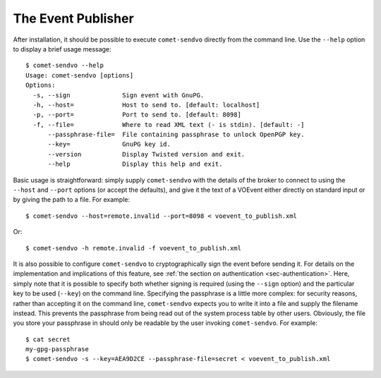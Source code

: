 The Event Publisher
===================

After installation, it should be possible to execute ``comet-sendvo`` directly
from the command line. Use the ``--help`` option to display a brief usage
message::

  $ comet-sendvo --help
  Usage: comet-sendvo [options]
  Options:
    -s, --sign              Sign event with GnuPG.
    -h, --host=             Host to send to. [default: localhost]
    -p, --port=             Port to send to. [default: 8098]
    -f, --file=             Where to read XML text (- is stdin). [default: -]
        --passphrase-file=  File containing passphrase to unlock OpenPGP key.
        --key=              GnuPG key id.
        --version           Display Twisted version and exit.
        --help              Display this help and exit.

Basic usage is straightforward: simply supply ``comet-sendvo`` with the
details of the broker to connect to using the ``--host`` and ``--port``
options (or accept the defaults), and give it the text of a VOEvent either
directly on standard input or by giving the path to a file. For example::

  $ comet-sendvo --host=remote.invalid --port=8098 < voevent_to_publish.xml

Or::

  $ comet-sendvo -h remote.invalid -f voevent_to_publish.xml

It is also possible to configure ``comet-sendvo`` to cryptographically sign
the event before sending it. For details on the implementation and
implications of this feature, see :ref:`the section on authentication
<sec-authentication>`. Here, simply note that it is possible to specify both
whether signing is required (using the ``--sign`` option) and the particular
key to be used (``--key``) on the command line. Specifying the passphrase is a
little more complex: for security reasons, rather than accepting it on the
command line, ``comet-sendvo`` expects you to write it into a file and supply
the filename instead. This prevents the passphrase from being read out of the
system process table by other users. Obviously, the file you store your
passphrase in should only be readable by the user invoking ``comet-sendvo``.
For example::

  $ cat secret
  my-gpg-passphrase
  $ comet-sendvo -s --key=AEA9D2CE --passphrase-file=secret < voevent_to_publish.xml
